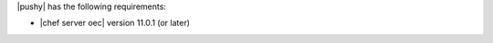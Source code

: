 .. The contents of this file are included in multiple topics.
.. This file should not be changed in a way that hinders its ability to appear in multiple documentation sets.


|pushy| has the following requirements:

* |chef server oec| version 11.0.1 (or later)